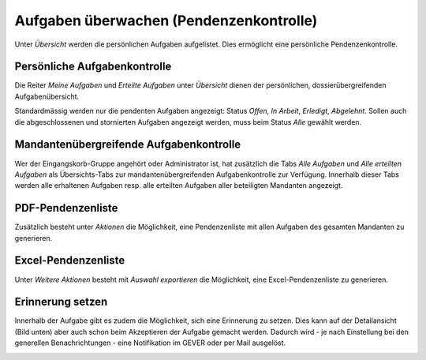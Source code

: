 Aufgaben überwachen (Pendenzenkontrolle)
----------------------------------------

Unter *Übersicht* werden die persönlichen Aufgaben aufgelistet. Dies ermöglicht
eine persönliche Pendenzenkontrolle.

Persönliche Aufgabenkontrolle
~~~~~~~~~~~~~~~~~~~~~~~~~~~~~

Die Reiter *Meine Aufgaben* und *Erteilte Aufgaben* unter *Übersicht*
dienen der persönlichen, dossierübergreifenden Aufgabenübersicht.

Standardmässig werden nur die pendenten Aufgaben angezeigt: Status
*Offen*, *In Arbeit*, *Erledigt*, *Abgelehnt*. Sollen auch die
abgeschlossenen und stornierten Aufgaben angezeigt werden, muss beim
Status *Alle* gewählt werden.

|img-aufgaben-33|

|img-aufgaben-34|

Mandantenübergreifende Aufgabenkontrolle
~~~~~~~~~~~~~~~~~~~~~~~~~~~~~~~~~~~~~~~~
Wer der Eingangskorb-Gruppe angehört oder Administrator ist, hat zusätzlich die
Tabs *Alle Aufgaben* und *Alle erteilten Aufgaben* als Übersichts-Tabs zur
mandantenübergreifenden Aufgabenkontrolle zur Verfügung. Innerhalb dieser Tabs
werden alle erhaltenen Aufgaben resp. alle erteilten Aufgaben aller beteiligten
Mandanten angezeigt.

|img-aufgaben-36|

|img-aufgaben-37|

PDF-Pendenzenliste
~~~~~~~~~~~~~~~~~~
Zusätzlich besteht unter *Aktionen* die Möglichkeit, eine Pendenzenliste mit
allen Aufgaben des gesamten Mandanten zu generieren.

|img-aufgaben-35|

Excel-Pendenzenliste
~~~~~~~~~~~~~~~~~~~~
Unter *Weitere Aktionen* besteht mit *Auswahl exportieren* die Möglichkeit, eine
Excel-Pendenzenliste zu generieren.

|img-aufgaben-38|

Erinnerung setzen
~~~~~~~~~~~~~~~~~~
Innerhalb der Aufgabe gibt es zudem die Möglichkeit, sich eine Erinnerung zu
setzen. Dies kann auf der Detailansicht (Bild unten) aber auch schon beim
Akzeptieren der Aufgabe gemacht werden. Dadurch wird - je nach Einstellung
bei den generellen Benachrichtungen - eine Notifikation im GEVER oder per Mail
ausgelöst.

|img-aufgaben-39|

.. |img-aufgaben-33| image:: ../img/media/img-aufgaben-33.png
.. |img-aufgaben-34| image:: ../img/media/img-aufgaben-34.png
.. |img-aufgaben-35| image:: ../img/media/img-aufgaben-35.png
.. |img-aufgaben-36| image:: ../img/media/img-aufgaben-36.png
.. |img-aufgaben-37| image:: ../img/media/img-aufgaben-37.png
.. |img-aufgaben-38| image:: ../img/media/img-aufgaben-38.png
.. |img-aufgaben-39| image:: ../img/media/img-aufgaben-39.png





.. disqus::
